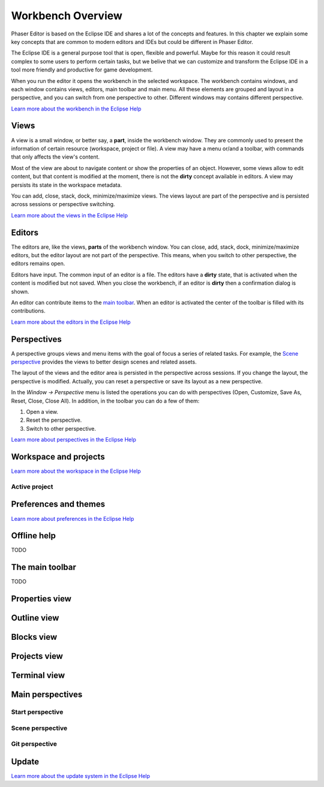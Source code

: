 Workbench Overview
==================

Phaser Editor is based on the Eclipse IDE and shares a lot of the concepts and features. In this chapter we explain some key concepts that are common to modern editors and IDEs but could be different in Phaser Editor.

The Eclipse IDE is a general purpose tool that is open, flexible and powerful. Maybe for this reason it could result complex to some users to perform certain tasks, but we belive that we can customize and transform the Eclipse IDE in a tool more friendly and productive for game development.

When you run the editor it opens the workbench in the selected workspace. The workbench contains windows, and each window contains views, editors, main toolbar and main menu. All these elements are grouped and layout in a perspective, and you can switch from one perspective to other. Different windows may contains different perspective.

`Learn more about the workbench in the Eclipse Help <TODO.todo>`_

Views
-----

A view is a small window, or better say, a **part**, inside the workbench window. They are commonly used to present the information of certain resource (workspace, project or file). A view may have a menu or/and a toolbar, with commands that only affects the view's content.

.. image:: images/view-menu-toolbar.png

Most of the view are about to navigate content or show the properties of an object. However, some views allow to edit content, but that content is modified at the moment, there is not the **dirty** concept available in editors. A view may persists its state in the workspace metadata.

You can add, close, stack, dock, minimize/maximize views. The views layout are part of the perspective and is persisted across sessions or perspective switching.

`Learn more about the views in the Eclipse Help <TODO.todo>`_

Editors
-------

The editors are, like the views, **parts** of the workbench window. You can close, add, stack, dock, minimize/maximize editors, but the editor layout are not part of the perspective. This means, when you switch to other perspective, the editors remains open.

Editors have input. The common input of an editor is a file. The editors have a **dirty** state, that is activated when the content is modified but not saved. When you close the workbench, if an editor is **dirty** then a confirmation dialog is shown.

An editor can contribute items to the `main toolbar <#the-main-toolbar>`_. When an editor is activated the center of the toolbar is filled with its contributions.

`Learn more about the editors in the Eclipse Help <TODO.todo>`_

Perspectives
------------

A perspective groups views and menu items with the goal of focus a series of related tasks. For example, the `Scene perspective <#scene>`_ provides the views to better design scenes and related assets.

The layout of the views and the editor area is persisted in the perspective across sessions. If you change the layout, the perspective is modified. Actually, you can reset a perspective or save its layout as a new perspective. 

In the `Window → Perspective` menu is listed the operations you can do with perspectives (Open, Customize, Save As, Reset, Close, Close All). In addition, in the toolbar you can do a few of them:

.. image:: images/toolbar-perspective-section.png

1. Open a view.
2. Reset the perspective.
3. Switch to other perspective.



`Learn more about perspectives in the Eclipse Help <TODO.todo>`_


Workspace and projects
----------------------

`Learn more about the workspace in the Eclipse Help <TODO.todo>`_


Active project
~~~~~~~~~~~~~~


Preferences and themes
----------------------


`Learn more about preferences in the Eclipse Help <TODO.todo>`_

Offline help
------------

TODO

The main toolbar
----------------

TODO

Properties view
---------------


Outline view
------------


Blocks view
-----------


Projects view
-------------


Terminal view
-------------


Main perspectives
-----------------


Start perspective
~~~~~~~~~~~~~~~~~


Scene perspective
~~~~~~~~~~~~~~~~~


Git perspective
~~~~~~~~~~~~~~~


Update
------

`Learn more about the update system in the Eclipse Help <TODO.todo>`_